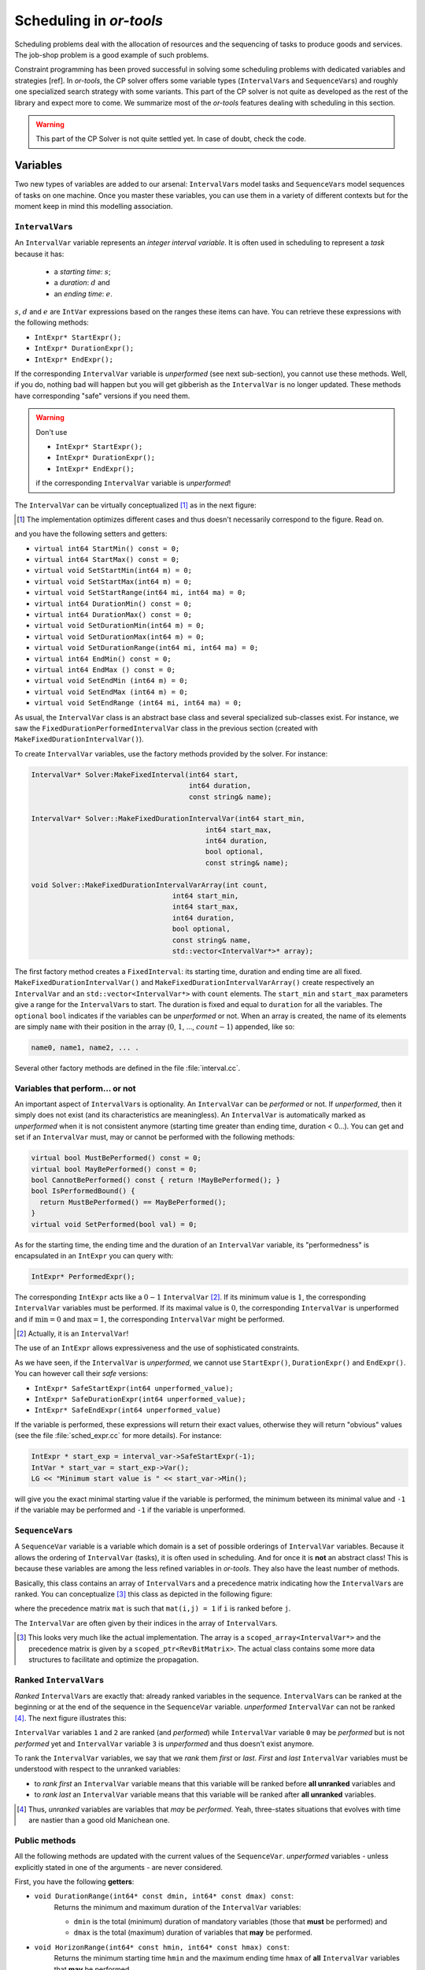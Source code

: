..  _scheduling_or_tools:

Scheduling in *or-tools*
-----------------------------------------------


Scheduling problems deal with the allocation of resources and the sequencing of 
tasks to produce goods and services. The job-shop problem is a good example of such problems.

Constraint programming has been proved successful in solving some scheduling problems 
with dedicated variables and strategies [ref]. In *or-tools*, the CP solver offers some 
variable types (``IntervalVar``\s
and ``SequenceVar``\s) and roughly one specialized search strategy with some variants.
This part of the CP solver is not quite as developed as the rest of the library and 
expect more to come. We summarize most of the 
*or-tools* features dealing with scheduling in this section.

..  warning:: This part of the CP Solver is not quite settled yet. In case of doubt, check the code.

Variables
^^^^^^^^^^^^^^


Two new types of variables are added to our arsenal: ``IntervalVar``\s model tasks and ``SequenceVar``\s 
model sequences of tasks on one machine. Once you master these variables, you can use them in a variety of 
different contexts but for the moment keep in mind this modelling association.

``IntervalVar``\s
"""""""""""""""""""""""


An ``IntervalVar`` variable represents an *integer interval variable*. It is often used in scheduling to 
represent a *task* because it has:

  * a *starting time*: :math:`s`;
  * a *duration*: :math:`d` and
  * an *ending time*: :math:`e`.

:math:`s`, :math:`d` and :math:`e` are ``IntVar`` expressions based on the ranges these items can have. You can 
retrieve these expressions with the following methods:

* ``IntExpr* StartExpr();``
* ``IntExpr* DurationExpr();``
* ``IntExpr* EndExpr();``

If the corresponding ``IntervalVar`` variable is *unperformed* (see next
sub-section), you cannot use these methods. Well, if you do, nothing bad will happen but you will get gibberish
as the ``IntervalVar`` is no longer updated. These methods have corresponding "safe" versions if you need them.

..  warning:: Don't use 

    * ``IntExpr* StartExpr();``
    * ``IntExpr* DurationExpr();``
    * ``IntExpr* EndExpr();``
    
    if the corresponding ``IntervalVar`` variable is *unperformed*!

The ``IntervalVar`` can be virtually conceptualized
[#intervalvar_virtually_conceptualized]_ as 
in the next figure:

..  [#intervalvar_virtually_conceptualized] The implementation optimizes different cases and 
    thus doesn't necessarily correspond to the figure. Read on.

..  image:: ./images/intervalvar.*
    :align: center 
    :width: 700px

and you have the following setters and getters:

* ``virtual int64 StartMin() const = 0;``
* ``virtual int64 StartMax() const = 0;``
* ``virtual void SetStartMin(int64 m) = 0;``
* ``virtual void SetStartMax(int64 m) = 0;``
* ``virtual void SetStartRange(int64 mi, int64 ma) = 0;``
* ``virtual int64 DurationMin() const = 0;``
* ``virtual int64 DurationMax() const = 0;``
* ``virtual void SetDurationMin(int64 m) = 0;``
* ``virtual void SetDurationMax(int64 m) = 0;``
* ``virtual void SetDurationRange(int64 mi, int64 ma) = 0;``
* ``virtual int64 EndMin() const = 0;``
* ``virtual int64 EndMax () const = 0;``
* ``virtual void SetEndMin (int64 m) = 0;``
* ``virtual void SetEndMax (int64 m) = 0;``
* ``virtual void SetEndRange (int64 mi, int64 ma) = 0;``

As usual, the ``IntervalVar`` class is an abstract base class and several specialized sub-classes exist. For instance, we saw
the ``FixedDurationPerformedIntervalVar`` class in the previous section (created with 
``MakeFixedDurationIntervalVar()``).

To create ``IntervalVar`` variables, use the factory methods provided by the solver. For instance:

..  code-block:: c++

    IntervalVar* Solver:MakeFixedInterval(int64 start,
                                          int64 duration,
                                          const string& name);
                                          
    IntervalVar* Solver::MakeFixedDurationIntervalVar(int64 start_min,
                                              int64 start_max,
                                              int64 duration,
                                              bool optional,
                                              const string& name);
                                              
    void Solver::MakeFixedDurationIntervalVarArray(int count,
                                      int64 start_min,
                                      int64 start_max,
                                      int64 duration,
                                      bool optional,
                                      const string& name,
                                      std::vector<IntervalVar*>* array); 

The first factory method creates a ``FixedInterval``: its starting time, duration and ending time are all fixed.
``MakeFixedDurationIntervalVar()`` and ``MakeFixedDurationIntervalVarArray()`` create respectively an ``IntervalVar`` and 
an ``std::vector<IntervalVar*>`` with ``count`` elements. The ``start_min`` and ``start_max`` parameters give a range 
for the ``IntervalVar``\s to start. The duration is fixed and equal to ``duration`` for all the variables. 
The ``optional`` ``bool`` indicates 
if the variables can be *unperformed* or not. When an array is created, the name of its elements are simply ``name`` with 
their position in the array (:math:`0`, :math:`1`, ..., :math:`count - 1`) appended, like so:

..  code-block:: text

    name0, name1, name2, ... .

Several other factory methods are defined in the file :file:`interval.cc`.

Variables that perform... or not 
"""""""""""""""""""""""""""""""""""""""


An important aspect of ``IntervalVar``\s is optionality. An ``IntervalVar`` can be *performed* or not. If
*unperformed*, then it simply does not exist (and its characteristics are meaningless). 
An ``IntervalVar`` is automatically marked
as *unperformed* when it is not consistent anymore (starting time greater
than ending time, duration < 0...). You can get and set if an ``IntervalVar`` must, may or cannot be performed 
with the following methods:

..  code-block:: c++

    virtual bool MustBePerformed() const = 0;
    virtual bool MayBePerformed() const = 0;
    bool CannotBePerformed() const { return !MayBePerformed(); }
    bool IsPerformedBound() {
      return MustBePerformed() == MayBePerformed();
    }
    virtual void SetPerformed(bool val) = 0;

As for the starting time, the ending time and the duration of an ``IntervalVar`` variable, its "performedness" is 
encapsulated in an ``IntExpr`` you can query with:

.. code-block:: c++

   IntExpr* PerformedExpr();

The corresponding ``IntExpr`` acts like a :math:`0-1` ``IntervalVar`` [#performed_intexpr_is_intervalvar]_. 
If its minimum value is :math:`1`, the corresponding ``IntervalVar`` variables must be performed. If its 
maximal value is :math:`0`, the corresponding ``IntervalVar`` is unperformed and if :math:`\text{min} = 0`
and :math:`\text{max} = 1`, the corresponding ``IntervalVar`` might be performed.

..  [#performed_intexpr_is_intervalvar] Actually, it is an ``IntervalVar``!

The use of an ``IntExpr`` allows expressiveness and the use of sophisticated constraints.

As we have seen, if the ``IntervalVar`` is *unperformed*, we cannot use ``StartExpr()``, ``DurationExpr()``
and ``EndExpr()``. You can however call their *safe* versions:

* ``IntExpr* SafeStartExpr(int64 unperformed_value);``
* ``IntExpr* SafeDurationExpr(int64 unperformed_value);``
* ``IntExpr* SafeEndExpr(int64 unperformed_value)``

If the variable is performed, these expressions will return their exact values, otherwise they will return 
"obvious" values (see the file :file:`sched_expr.cc` for more details). For instance:

..  code-block:: c++

    IntExpr * start_exp = interval_var->SafeStartExpr(-1);
    IntVar * start_var = start_exp->Var();
    LG << "Minimum start value is " << start_var->Min();
    
will give you the exact minimal starting value if the variable is performed, the minimum between its minimal value 
and ``-1`` if the variable may be performed and ``-1`` if the variable is unperformed.



``SequenceVar``\s
""""""""""""""""""""""


A ``SequenceVar`` variable is a variable which domain is a set of possible
orderings of ``IntervalVar`` variables. Because it allows the ordering of ``IntervalVar`` (tasks), 
it is often used in scheduling. And for once it is **not** an abstract class! This is because these variables 
are among the less refined variables in *or-tools*. They also have the least number of methods.

Basically, this class contains an array of ``IntervalVar``\s and a precedence matrix indicating how the ``IntervalVar``\s
are ranked. You can conceptualize [#sequencevar_virtually_conceptualized]_ this class as depicted in the following figure:

..  image:: ./images/sequencevar.*
    :align: center 
    :width: 700px

where the precedence matrix ``mat`` is such that ``mat(i,j) = 1`` if ``i`` is ranked before ``j``.

The ``IntervalVar`` are often given by their indices in the array of ``IntervalVar``\s.

..  [#sequencevar_virtually_conceptualized] This looks very much like the actual implementation. The array is a
    ``scoped_array<IntervalVar*>`` and the precedence matrix is given by a ``scoped_ptr<RevBitMatrix>``. The actual class 
    contains some more data structures to facilitate and optimize the propagation.


Ranked ``IntervalVar``\s
""""""""""""""""""""""""""""""""



*Ranked* ``IntervalVar``\s are exactly that: already ranked variables in the sequence. ``IntervalVar``\s can be ranked 
at the beginning or at the end of the sequence in the ``SequenceVar`` variable. *unperformed* ``IntervalVar`` can not 
be ranked [#unranked_and_three_state]_. The next figure illustrates this:

..  image:: ./images/sequencevar_ranked.*
    :align: center 
    :width: 700px

``IntervalVar`` variables ``1`` and ``2`` are ranked (and *performed*) while ``IntervalVar`` variable ``0`` 
may be *performed* but 
is not *performed* yet and ``IntervalVar`` variable ``3`` is *unperformed* and thus doesn't exist anymore.

To rank the ``IntervalVar`` variables, we say that we *rank* them *first* or *last*. *First* and *last* 
``IntervalVar`` variables must be understood with respect to the unranked variables:

..  only:: html 

    ..  image:: ./images/sequencevar_ranked_first_last.*
        :align: center 
        :width: 1100px

..  only:: latex 

    ..  image:: ./images/sequencevar_ranked_first_last.*
        :align: center 
        :width: 700px


* to *rank first* an ``IntervalVar`` variable means that this variable will be ranked before **all unranked**
  variables and 
  
* to *rank last* an ``IntervalVar`` variable means that this variable will be ranked after **all unranked**
  variables.

..  [#unranked_and_three_state] Thus, *unranked* variables are variables that *may* be *performed*. Yeah, three-states 
    situations that evolves with time are nastier than a good old Manichean one.

Public methods
"""""""""""""""""


All the following methods are updated with the current values of the ``SequenceVar``. *unperformed* variables - unless
explicitly stated in one of the arguments - are never considered.

First, you have the following **getters**:


* ``void DurationRange(int64* const dmin, int64* const dmax) const``:
    Returns the minimum and maximum duration of the ``IntervalVar`` variables: 
    
    * ``dmin`` is the total (minimum) duration of mandatory variables (those that **must** be performed) and
    * ``dmax`` is the total (maximum) duration of variables that **may** be performed.

* ``void HorizonRange(int64* const hmin, int64* const hmax) const``:
    Returns the minimum starting time ``hmin`` and the maximum ending time ``hmax`` of **all** 
    ``IntervalVar`` variables that **may** be performed.

* ``void ActiveHorizonRange(int64* const hmin, int64* const hmax) const``:
    Same as above but for all *unranked* ``IntervalVar`` variables.

* ``int Ranked() const``:
    Returns the number of ``IntervalVar`` variables already ranked.

* ``int NotRanked() const``:
    Returns the number of not-unperformed ``IntervalVar`` variables that may be
    performed and that are not ranked yet.

* ``void ComputeStatistics(...)``:
    Computes the following statistics:
    
    ..  code-block:: c++
    
            void ComputeStatistics(int* const ranked,
                                   int* const not_ranked,
                                   int* const unperformed) const;
                                   
    ``ranked + not_ranked + unperformed`` is equal to ``size()``.
    
* ``IntervalVar* Interval(int index) const``:
    Returns the index :superscript:`th` ``IntervalVar`` from the array of ``IntervalVar``\s.

* ``IntVar* Next(int index) const``:
    To each ``IntervalVar`` corresponds an associated ``IntVar`` that represents the "ranking" of the ``IntervalVar`` in 
    the ranked sequence. The ``Next()`` method returns this ``IntVar`` variable for the index :superscript:`th` ``IntervalVar``
    in the array of ``IntervalVar``\s.

    For instance, if you want to know what is the next ``IntervalVar`` after the 3 :superscript:`rd` ``IntervalVar``
    in the sequence, use the following code:
    
    ..  code-block:: c++
    
        SequenceVar * seq = ...;
        ...
        IntVar * next_var = seq->Next(2);
        if (next_var->Bound()) {  //  OK, ranked
          LG << "The next IntervalVar after the 3rd IntervalVar in " <<
                            "the sequence is " << next_var->Value() - 1;
        }
    
    As you can see, there is a difference of one between the returned value and the actual index of the ``IntervalVar`` 
    in the array of ``IntervalVar``\s variables.
    
* ``int size() const``:
    Returns the number of ``IntervalVar`` variables.

* ``void FillSequence(...)``:
    a getter filling the three ``std::vector<int>`` of first ranked, last ranked and unperformed variables:

    ..  code-block:: c++
  
         void FillSequence(std::vector<int>* const rank_first,
                           std::vector<int>* const rank_lasts,
                           std::vector<int>* const unperformed) const;

    The method first clears the three ``std::vector``\s and fills them with the
    ``IntervalVar`` number in the sequence order of ranked variables. If all variables are ranked,
    ``rank_first`` will contain all variables and ``rank_last`` will contain none.
    ``unperformed`` will contain all the *unperformed* ``IntervalVar`` variables.
    ``rank_first[0]`` corresponds to the first ``IntervalVar`` of the sequence while
    ``rank_last[0]`` corresponds to the last ``IntervalVar`` variable of the sequence, i.e. the ``IntervalVar`` variables
    ranked last are given in the opposite order.


* ``ComputePossibleFirstsAndLasts(...)``:
    a getter giving the possibilities among *unranked* ``IntervalVar`` variables:

    ..  code-block:: c++

        void ComputePossibleFirstsAndLasts(
                               std::vector<int>* const possible_firsts,
                               std::vector<int>* const possible_lasts);

    This method computes the set of indices of ``IntervalVar`` variables that can be
    ranked first or last in the set of unranked activities.



Second, you have the following **setters**:

* ``void RankFirst(int index)``:
    Ranks the index :superscript:`th` ``IntervalVar`` variable in front of all unranked ``IntervalVar`` variables.
    After the call of this method, the ``IntervalVar`` variable is considered *performed*.

* ``void RankNotFirst(int index)``:
    Indicates that the index :superscript:`th` ``IntervalVar`` variable will not be ranked first
    among all currently unranked ``IntervalVar`` variables.

* ``void RankLast(int index)``:
    Ranks the index :superscript:`th` ``IntervalVar`` variable first among all unranked ``IntervalVar``
    variables. After the call of this method, the ``IntervalVar`` variable is considered *performed*.
    
* ``void RankNotLast(int index)``:
    Indicates that the index :superscript:`th` ``IntervalVar`` variable will not be ranked first
    among all currently unranked ``IntervalVar`` variables.

* ``void RankSequence(...)``:
    a setter acting on three ``std::vector<int>`` of first, last and unperformed variables:

    ..  code-block:: c++
  
        void RankSequence(const std::vector<int>& rank_firsts,
                          const std::vector<int>& rank_lasts,
                          const std::vector<int>& unperformed);

    Ranks the ``IntervalVar``\s in the given order. 
    Again, the ``rank_firsts`` ``std::vector<int>`` gives the ``IntervalVar``\s in order (``rank_firsts[0]``
    if the first ranked ``IntervalVar`` and so on) and the ``rank_lasts`` ``std::vector<int>`` gives the 
    ``IntervalVar`` in the opposite order (``rank_lasts[0]`` is the last ``IntervalVar`` and so on).
    All ``IntervalVar`` variables in the ``unperformed`` ``std::vector<int>`` will be marked as such and all
    ``IntervalVar`` variables in the ``rank_firsts`` and ``rank_lasts`` ``std::vector<int>`` will be marked 
    as *performed*.

..  _scheduling_constraints:

Constraints on ``IntervalVar``\s
^^^^^^^^^^^^^^^^^^^^^^^^^^^^^^^^^^^^^^^


Most of the common constraints on ``IntervalVar``\s are implemented in the library.

``IntervalUnaryRelation`` constraints
""""""""""""""""""""""""""""""""""""""""""


You can specify a temporal relation between an ``IntervalVar`` ``t`` and an integer ``d``:

  * ``ENDS_AFTER``: ``t`` ends after ``d``, i.e. ``End(t) >= d``;
  * ``ENDS_AT``: ``t`` ends at ``d``, i.e. ``End(t) == d``;
  * ``ENDS_BEFORE``: ``t`` ends before ``d``, i.e. ``End(t) <= d``;
  * ``STARTS_AFTER``: ``t`` starts after ``d``, i.e. ``Start(t) >= d``;
  * ``STARTS_AT``: ``t`` starts at ``d``, i.e. ``Start(t) == d``;
  * ``STARTS_BEFORE``: ``t`` starts before ``d``, i.e. ``Start(t) <= d``;
  * ``CROSS_DATE``: ``STARTS_BEFORE`` and ``ENDS_AFTER`` at the same time, i.e. ``d`` is in ``t``;
  * ``AVOID_DATE``: ``STARTS_AFTER`` or ``ENDS_BEFORE``, i.e. ``d`` is not in ``t``.

The possibilities are enclosed in the ``UnaryIntervalRelation`` ``enum``. The corresponding constraints are 
``IntervalUnaryRelation`` constraints and the factory method is:

..  code-block:: c++

    Constraint* Solver::MakeIntervalVarRelation(IntervalVar* const t,
                                         Solver::UnaryIntervalRelation r,
                                         int64 d);

``BinaryIntervalRelation`` constraints
""""""""""""""""""""""""""""""""""""""""""


You can specify a temporal relation between two ``IntervalVar``\s ``t1`` and ``t2``:

  * ``ENDS_AFTER_END``: ``t1`` ends after ``t2`` ends, i.e. ``End(t1) >= End(t2)``;
  * ``ENDS_AFTER_START``: ``t1`` ends after t2 starts, i.e. ``End(t1) >= Start(t2)``;
  * ``ENDS_AT_END``: ``t1`` ends at the end of ``t2``, i.e. ``End(t1) == End(t2)``;
  * ``ENDS_AT_START``: ``t1`` ends at ``t2``\'s start, i.e. ``End(t1) == Start(t2)``;
  * ``STARTS_AFTER_START``: ``t1`` starts after ``t2`` starts, i.e. ``Start(t1) >= Start(t2)``;
  * ``STARTS_AFTER_END``: ``t1`` starts after ``t2`` ends, i.e. ``Start(t1) >= End(t2)``;
  * ``STARTS_AT_END``: ``t1`` starts at ``t2``\'s end, i.e. ``Start(t1) == End(t2)``;
  * ``STARTS_AT_START``: ``t1`` starts when ``t2`` starts, i.e. ``Start(t1) == Start(t2)``;
  * ``STAYS_IN_SYNC``: ``STARTS_AT_START`` and ``ENDS_AT_END`` combined together.

These possibilities are enclosed in the ``BinaryIntervalRelation`` ``enum`` and the factory method is:

..  code-block:: c++

    Constraint* Solver::MakeIntervalVarRelation(IntervalVar* const t1,
                                         Solver::BinaryIntervalRelation r,
                                         IntervalVar* const t2)

``TemporalDisjunction`` constraints
""""""""""""""""""""""""""""""""""""""""""""""

``TemporalDisjunction`` constraints ensure that two `ÌntervalVar`` variables are temporally disjoint, i.e.
they cannot be processed at the same time.

To create such a constraint, use:

..  code-block:: c++

    solver = ...
    ...
    IntervalVar * const t1 = ...
    IntervalVar * const t2 = ...
    ...
    Constraint * ct = solver.MakeTemporalDisjunction(t1, t2);
    
Maybe you can relate the decision on what has to happen first to the value an ``IntVar`` takes:

..  code-block:: c++
    
    ...
    IntVar * const decider = ...
    Constraint * ct = solver.MakeTemporalDisjunction(t1, t2, decider)

If ``decider`` takes the value ``0``, then ``t1`` has to happen before ``t2``, otherwise it is the contrary.
This constraint works the other way around too: if ``t1`` happens before ``t2``, then the ``IntVar``
``decider``  
is bound to ``0`` and else to a positive value (understand ``1`` in this case).

``DisjunctiveConstraint`` constraints
"""""""""""""""""""""""""""""""""""""""""""""

``DisjunctiveConstraint`` constraints are like ``TemporalDisjunction`` constraints but for an unlimited number of ``IntervalVar``
variables. Think of the ``DisjunctiveConstraint`` as 
a kind of ``AllDifferent`` constraints but on ``IntervalVar``\s.

The factory method is:

..  code-block:: c++

    Constraint * 	MakeDisjunctiveConstraint (
                        const std::vector< IntervalVar * > &intervals);

In the current implementation, the created 
constraint is a ``FullDisjunctiveConstraint`` which means that the ``IntervalVar``\s will be disjoint.

The ``DisjunctiveConstraint`` class itself is a pure abstract class. Subclasses must implement the following method:

..  code-block:: c++

    virtual SequenceVar* MakeSequenceVar() = 0;

This method creates a ``SequenceVar`` containing the "rankable" [#what_rankable]_ ``IntervalVar``\s given in 
the ``intervals`` ``std::vector<IntervalVar *>``.

``SequenceVar`` variables are so closely tied to a sequence of ``IntervalVar``\s that obeys a ``DisjunctiveConstraint``
constraint that it is quite natural to find such a method. In the current implementation, it is the **only** 
available method to create 
a ``SequenceVar`` variable!

..  warning:: The use of the ``MakeSequenceVar()`` method of a ``DisjunctiveConstraint``  constraint is the only 
    way to create a ``SequenceVar`` variable in the current implementation. This might change in the future.
    
..  [#what_rankable] You remember that *unperformed* ``IntervalVar``\s are "non existing", don't you? And yes, we know 
    that the adjective "rankable" doesn't exist... 

``CumulativeConstraint`` constraints
""""""""""""""""""""""""""""""""""""""

This constraint forces, for any integer ``t``, the sum of the demands
corresponding to an interval containing ``t`` to not exceed the given
capacity.

Intervals and demands should be vectors of equal size.

Demands should only contain non-negative values. Zero values are supported,
and the corresponding intervals are filtered out, as they neither impact
nor are impacted by this constraint.

Here is one factory method with a limited static capacity:

..  code-block:: c++

    Constraint* MakeCumulative(const std::vector<IntervalVar*>& intervals,
                               const std::vector<int64>& demands,
                               int64 capacity,
                               const string& name);

If you need more flexibility, use the following factory method:

..  code-block:: c++

    Constraint* MakeCumulative(const std::vector<IntervalVar*>& intervals,
                               const std::vector<int64>& demands,
                               IntVar* const capacity,
                               const string& name);
    
Here the capacity is modelled by an ``IntVar``. This variable is really a *capacity*
in the sense that it is this variable that determines the capacity and it will not be adjusted
to satisfy the ``CumulativeConstraint`` constraint.

Constraints on ``SequenceVar``\s
^^^^^^^^^^^^^^^^^^^^^^^^^^^^^^^^^^^^^^^


There are none for the time being. Nobody prevents you from implementing one though. 

..  _scheduling_decisionbuilders_decision:

``DecisionBuilder``\s and ``Decision``\s for scheduling
^^^^^^^^^^^^^^^^^^^^^^^^^^^^^^^^^^^^^^^^^^^^^^^^^^^^^^^^^^^^^^^^^^^^^^^^^^


This sub-section is going to be very brief. Indeed, even if room has been made 
in the code to welcome several alternative strategies, at the moment of writing 
(`revision r2502 <http://code.google.com/p/or-tools/source/detail?r=2502>`_, 
January 11 :superscript:`th` 2013) there is "only one real" strategy implemented to deal with 
``IntervalVar``\s and ``SequenceVar``\s. The ``RankFirstIntervalVars`` ``DecisionBuilder`` for ``SequenceVar``\s
and the ``SetTimesForward`` ``DecisionBuilder`` for ``IntervalVar``\s both 
try to rank the ``IntervalVar``\s 
one after the other starting with the first "available" ones. 

When we'll implement different strategies, we will update the manual. If you're curious about the implementation 
details, we refer you to the code (mainly to the file :file:`constraint_solver/sched_search.cc`).

If you need specialized ``DecisionBuilder``\s and ``Decision``\s, you now know the inner working of the CP solver
well enough to construct ones to suit your needs. Although nothing prevents you from creating tools that mix ``IntVar``\s,
``IntervalVar``\s and ``SequenceVar``\s, we strongly advice you to keep 
different types of variables separated and combine different phases together instead.

``IntervalVar``\s
"""""""""""""""""""


For ``IntervalVar`` variables, there is only one strategy implemented even if there are three entries
in the ``IntervalStrategy`` ``enum``:

``INTERVAL_DEFAULT`` ``=`` ``INTERVAL_SIMPLE`` ``=`` ``INTERVAL_SET_TIMES_FORWARD``:
  The CP solver simply schedules the ``IntervalVar`` with the lowest starting time (``StartMin()``) and 
  in case of a tie, the ``IntervalVar`` with the lowest ending time (``StartMax()``).

The ``DecisionBuilder`` class is the ``SetTimesForward`` class. It returns a ``ScheduleOrPostpone`` ``Decision`` in its 
``Next()`` method. This ``Decision`` fixes the starting time of the ``IntervalVar`` to its minimum starting 
time (``StartMin()``)
in its ``Apply()`` method and, in its ``Refute()`` method, delays the execution of the corresponding task by ``1`` unit 
of time, i.e. the ``IntervalVar`` cannot be scheduled before ``StartMin() + 1``.

You create the corresponding phase with the good old ``MakePhase`` factory method:

..  code-block:: c++

    DecisionBuilder * MakePhase (
                        const std::vector< IntervalVar * > &intervals, 
                        IntervalStrategy str);

``SequenceVar``\s
"""""""""""""""""""

For ``SequenceVar`` variables, there are basically two ways of choosing the next ``SequenceVar`` to rank its 
``IntervalVar``\s:


``SEQUENCE_DEFAULT`` ``=`` ``SEQUENCE_SIMPLE`` ``=`` ``CHOOSE_MIN_SLACK_RANK_FORWARD``:
  The CP solver chooses the ``SequenceVar`` which has the fewest opportunities of manoeuvre, i.e. 
  the ``SequenceVar`` for which the *horizon range* (``hmax - hmin``, see the ``HorizonRange()`` method above)
  is the closest to the total maximum duration of the ``IntervalVar``\s that may be performed (``dmax`` in the 
  ``DurationRange()`` method above). In other words, we define the *slack* to be 
  
  ..  math::
  
      \text{slack} = (\text{hmax} - \text{hmin}) - \text{dmax}
  
  and we choose the ``SequenceVar`` with the minimum slack. In case of a tie, we choose the ``SequenceVar`` 
  with the smallest active horizon range (see ``ahmin`` in the ``ActiveHorizonRange()`` method above).
  
  Once the best ``SequenceVar`` variable is chosen, the CP solver takes the rankable ``IntervalVar`` with the 
  minimum starting time (``StartMin()``) and ranks it first.
  
``CHOOSE_RANDOM_RANK_FORWARD``:
  Among the ``SequenceVar``\s for which there are still ``IntervalVar``\s to rank, the CP solver chooses 
  one randomly. Then it randomly
  chooses  a rankable ``IntervalVar`` and ranks it first.


``SEQUENCE_DEFAULT``, ``SEQUENCE_SIMPLE``, ``CHOOSE_MIN_SLACK_RANK_FORWARD`` and ``CHOOSE_RANDOM_RANK_FORWARD``
are given in the ``SequenceStrategy`` ``enum``.

To create these search strategies, use the following factory method:

..  code-block:: c++

    DecisionBuilder* Solver::MakePhase(
                            const std::vector<SequenceVar*>& sequences,
                            SequenceStrategy str);

In both cases, we use the ``RankFirstIntervalVars`` class as ``DecisionBuilder``. Its ``Next()`` method returns 
a ``RankFirst`` ``Decision`` that ranks first the selected ``IntervalVar`` in its ``Apply()`` method and 
doesn't rank it first in its ``Refute()`` method. We are thus assured to visit the complete search tree... 
of solutions of ranked ``IntervalVar``\s if needed. After the ranking of ``IntervalVar``\s, the schedule is 
still loose and any ``IntervalVar`` may have been unnecessarily postponed. This is so important that we use our warning 
box:

..  warning:: After the ranking of ``IntervalVar``\s, the schedule is still loose and any ``IntervalVar`` may have been unnecessarily postponed

If for instance, you are interested in the *makespan*, you might want to 
schedule each ``IntervalVar`` at its earliest start time. As we have seen in the previous section, this can 
be accomplished by minimizing the objective function corresponding to the ending times of all ``IntervalVar``\s:

..  code-block:: c++

    IntVar * objective_var = ...
    ...
    DecisionBuilder* const sequence_phase = solver.MakePhase(
                                             all_sequences, 
                                             Solver::SEQUENCE_DEFAULT);
    ...
    DecisionBuilder* const obj_phase = solver.MakePhase(objective_var,
                                       Solver::CHOOSE_FIRST_UNBOUND,
                                       Solver::ASSIGN_MIN_VALUE);

and then compose the two ``DecisionBuilder``\s sequentially:

..  code-block:: c++

     DecisionBuilder* const main_phase = solver.Compose(sequence_phase, 
                                                        obj_phase);


By the way, the ``MakePhase()`` method has been optimized when the phase only handles one or a few variables (up to 4), 
like in the above example for the ``obj_phase``.

``DependencyGraph``
^^^^^^^^^^^^^^^^^^^^


If you want to add more specific temporal constraints, you can use a data structure specialized for scheduling:
the ``DependencyGraph``. It is meant to store simple temporal constraints and to propagate
efficiently on the nodes of this temporal graph. One node in this graph corresponds to an ``IntervalVar`` variable.
You can build constraints on the start or the ending time of the ``IntervalVar`` nodes.

Consider again our first example (:file:`first_example_jssp.txt`) and let's say that for whatever reason we want to impose 
that the first task of job 2 must start at least after one unit of time after the first task of job 1. We could add this 
constraint in different ways but let's use the ``DependencyGraph``:

..  code-block:: c++

    solver = ...
    ...
    DependencyGraph * graph = solver.Graph();
    graph->AddStartsAfterEndWithDelay(jobs_to_tasks[2][0], 
                                      jobs_to_tasks[1][0], 1);

That's it!

Here is the output of an optimal solution found by the solver:

..  code-block:: text

    Objective value: 13
    Machine_0: Job 1 (0,2)  Job 0 (2,5)  
    Machine_1: Job 2 (3,7)  Job 0 (7,9)  Job 1 (9,13)  
    Machine_2: Job 1 (2,3)  Job 2 (7,10)  Job 0 (10,12)  
    
As you can see, the first task of job 2 starts at 3 units of time and the first task of job 1 ends at 2 units of time.

Other methods of the ``DependencyGraph`` include:

* ``AddStartsAtEndWithDelay()``
* ``AddStartsAfterStartWithDelay()``
* ``AddStartsAtStartWithDelay()``

The ``DependencyGraph`` and the ``DependencyGraphNode`` classes are declared in the 
:file:`constraint_solver/constraint_solveri.h` header.


